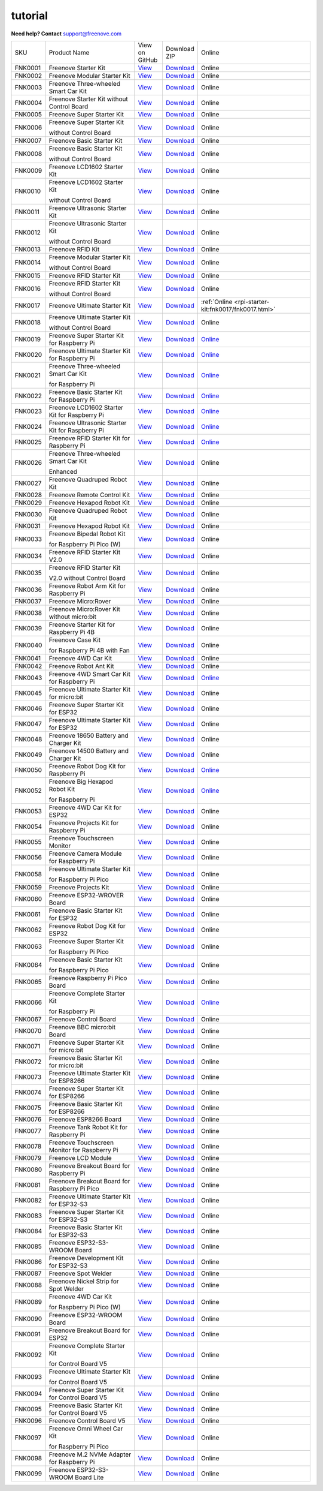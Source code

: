###########
tutorial
###########

.. image:: ../_static/images/banner_tutorial.png

.. container:: centered
            
    **Need help? Contact** support@freenove.com

.. list-table:: 
    :class: product-table

    * - SKU	
      - Product Name	
      - .. container:: centered
            
            View  on 
       
        .. container:: centered
            
            GitHub	

      - .. container:: centered
            
            Download
       
        .. container:: centered
            
            ZIP

      - Online

    * - FNK0001	
      - Freenove Starter Kit	
      - `View <https://github.com/Freenove/Freenove_Starter_Kit>`_	
      - `Download <https://github.com/Freenove/Freenove_Starter_Kit/archive/master.zip>`_
      - Online

    * - FNK0002	
      - Freenove Modular Starter Kit	
      - `View <https://github.com/Freenove/Freenove_Modular_Starter_Kit>`_	
      - `Download <https://github.com/Freenove/Freenove_Modular_Starter_Kit/archive/master.zip>`_
      - Online

    * - FNK0003	
      - Freenove Three-wheeled Smart Car Kit	
      - `View <https://github.com/Freenove/Freenove_Three-wheeled_Smart_Car_Kit>`_	
      - `Download <https://github.com/Freenove/Freenove_Three-wheeled_Smart_Car_Kit/archive/master.zip>`_
      - Online

    * - FNK0004	
      - Freenove Starter Kit without Control Board	
      - `View <https://github.com/Freenove/Freenove_Starter_Kit>`_	
      - `Download <https://github.com/Freenove/Freenove_Starter_Kit/archive/master.zip>`_
      - Online

    * - FNK0005	
      - Freenove Super Starter Kit	
      - `View <https://github.com/Freenove/Freenove_Super_Starter_Kit>`_	
      - `Download <https://github.com/Freenove/Freenove_Super_Starter_Kit/archive/master.zip>`_
      - Online

    * - FNK0006	
      - Freenove Super Starter Kit

        without Control Board	
      - `View <https://github.com/Freenove/Freenove_Super_Starter_Kit>`_	
      - `Download <https://github.com/Freenove/Freenove_Super_Starter_Kit/archive/master.zip>`_
      - Online

    * - FNK0007	
      - Freenove Basic Starter Kit	
      - `View <https://github.com/Freenove/Freenove_Basic_Starter_Kit>`_	
      - `Download <https://github.com/Freenove/Freenove_Basic_Starter_Kit/archive/master.zip>`_
      - Online

    * - FNK0008	
      - Freenove Basic Starter Kit

        without Control Board	
      - `View <https://github.com/Freenove/Freenove_Basic_Starter_Kit>`_	
      - `Download <https://github.com/Freenove/Freenove_Basic_Starter_Kit/archive/master.zip>`_
      - Online

    * - FNK0009	
      - Freenove LCD1602 Starter Kit	
      - `View <https://github.com/Freenove/Freenove_LCD1602_Starter_Kit>`_	
      - `Download <https://github.com/Freenove/Freenove_LCD1602_Starter_Kit/archive/master.zip>`_
      - Online

    * - FNK0010	
      - Freenove LCD1602 Starter Kit

        without Control Board	
      - `View <https://github.com/Freenove/Freenove_LCD1602_Starter_Kit>`_	
      - `Download <https://github.com/Freenove/Freenove_LCD1602_Starter_Kit/archive/master.zip>`_
      - Online

    * - FNK0011	
      - Freenove Ultrasonic Starter Kit	
      - `View <https://github.com/Freenove/Freenove_Ultrasonic_Starter_Kit>`_	
      - `Download <https://github.com/Freenove/Freenove_Ultrasonic_Starter_Kit/archive/master.zip>`_
      - Online

    * - FNK0012	
      - Freenove Ultrasonic Starter Kit

        without Control Board	
      - `View <https://github.com/Freenove/Freenove_Ultrasonic_Starter_Kit>`_	
      - `Download <https://github.com/Freenove/Freenove_Ultrasonic_Starter_Kit/archive/master.zip>`_
      - Online

    * - FNK0013	
      - Freenove RFID Kit	
      - `View <https://github.com/Freenove/Freenove_RFID_Kit>`_	
      - `Download <https://github.com/Freenove/Freenove_RFID_Kit/archive/master.zip>`_
      - Online

    * - FNK0014	
      - Freenove Modular Starter Kit

        without Control Board	
      - `View <https://github.com/Freenove/Freenove_Modular_Starter_Kit>`_	
      - `Download <https://github.com/Freenove/Freenove_Modular_Starter_Kit/archive/master.zip>`_
      - Online

    * - FNK0015	
      - Freenove RFID Starter Kit	
      - `View <https://github.com/Freenove/Freenove_RFID_Starter_Kit>`_	
      - `Download <https://github.com/Freenove/Freenove_RFID_Starter_Kit/archive/master.zip>`_
      - Online

    * - FNK0016	
      - Freenove RFID Starter Kit

        without Control Board	
      - `View <https://github.com/Freenove/Freenove_RFID_Starter_Kit>`_	
      - `Download <https://github.com/Freenove/Freenove_RFID_Starter_Kit/archive/master.zip>`_
      - Online

    * - FNK0017	
      - Freenove Ultimate Starter Kit
      - `View <https://github.com/Freenove/Freenove_Ultimate_Starter_Kit>`_	
      - `Download <https://github.com/Freenove/Freenove_Ultimate_Starter_Kit/archive/master.zip>`_
      - :ref:`Online <rpi-starter-kit:fnk0017/fnk0017.html>`

    * - FNK0018	
      - Freenove Ultimate Starter Kit

        without Control Board	
      - `View <https://github.com/Freenove/Freenove_Ultimate_Starter_Kit>`_	
      - `Download <https://github.com/Freenove/Freenove_Ultimate_Starter_Kit/archive/master.zip>`_
      - Online

    * - FNK0019	
      - Freenove Super Starter Kit for Raspberry Pi	
      - `View <https://github.com/Freenove/Freenove_Super_Starter_Kit_for_Raspberry_Pi>`_	
      - `Download <https://github.com/Freenove/Freenove_Super_Starter_Kit_for_Raspberry_Pi/archive/master.zip>`_
      - `Online <https://freenove-docs2.readthedocs.io/projects/fnk0019/en/latest/fnk0019/fnk0019.html>`_

    * - FNK0020	
      - Freenove Ultimate Starter Kit for Raspberry Pi	
      - `View <https://github.com/Freenove/Freenove_Ultimate_Starter_Kit_for_Raspberry_Pi>`_	
      - `Download <https://github.com/Freenove/Freenove_Ultimate_Starter_Kit_for_Raspberry_Pi/archive/master.zip>`_
      - `Online <https://freenove-docs2.readthedocs.io/projects/fnk0020/en/latest/fnk0020/fnk0020.html>`_ 

    * - FNK0021	
      - Freenove Three-wheeled Smart Car Kit

        for Raspberry Pi	
      - `View <https://github.com/Freenove/Freenove_Three-wheeled_Smart_Car_Kit_for_Raspberry_Pi>`_	
      - `Download <https://github.com/Freenove/Freenove_Three-wheeled_Smart_Car_Kit_for_Raspberry_Pi/archive/master.zip>`_
      - `Online <https://freenove-docs2.readthedocs.io/projects/fnk0021/en/latest/fnk0021/fnk0021.html>`_

    * - FNK0022	
      - Freenove Basic Starter Kit for Raspberry Pi	
      - `View <https://github.com/Freenove/Freenove_Basic_Starter_Kit_for_Raspberry_Pi>`_	
      - `Download <https://github.com/Freenove/Freenove_Basic_Starter_Kit_for_Raspberry_Pi/archive/master.zip>`_
      - `Online <https://freenove-docs2.readthedocs.io/projects/fnk0022/en/latest/fnk0022/fnk0022.html>`_ 

    * - FNK0023	
      - Freenove LCD1602 Starter Kit for Raspberry Pi	
      - `View <https://github.com/Freenove/Freenove_LCD1602_Starter_Kit_for_Raspberry_Pi>`_	
      - `Download <https://github.com/Freenove/Freenove_LCD1602_Starter_Kit_for_Raspberry_Pi/archive/master.zip>`_
      - `Online <https://freenove-docs2.readthedocs.io/projects/fnk0023/en/latest/fnk0023/fnk0023.html>`_ 

    * - FNK0024	
      - Freenove Ultrasonic Starter Kit for Raspberry Pi	
      - `View <https://github.com/Freenove/Freenove_Ultrasonic_Starter_Kit_for_Raspberry_Pi>`_	
      - `Download <https://github.com/Freenove/Freenove_Ultrasonic_Starter_Kit_for_Raspberry_Pi/archive/master.zip>`_
      - `Online <https://freenove-docs2.readthedocs.io/projects/fnk0024/en/latest/fnk0024/fnk0024.html>`_

    * - FNK0025	
      - Freenove RFID Starter Kit for Raspberry Pi	
      - `View <https://github.com/Freenove/Freenove_RFID_Starter_Kit_for_Raspberry_Pi>`_	
      - `Download <https://github.com/Freenove/Freenove_RFID_Starter_Kit_for_Raspberry_Pi/archive/master.zip>`_
      - `Online <https://freenove-docs2.readthedocs.io/projects/fnk0025/en/latest/fnk0025/fnk0025.html>`_ 

    * - FNK0026	
      - Freenove Three-wheeled Smart Car Kit

        Enhanced	
      - `View <https://github.com/Freenove/Freenove_Three-wheeled_Smart_Car_Kit>`_	
      - `Download <https://github.com/Freenove/Freenove_Three-wheeled_Smart_Car_Kit/archive/master.zip>`_
      - Online

    * - FNK0027	
      - Freenove Quadruped Robot Kit	
      - `View <https://github.com/Freenove/Freenove_Quadruped_Robot_Kit>`_	
      - `Download <https://github.com/Freenove/Freenove_Quadruped_Robot_Kit/archive/master.zip>`_
      - Online

    * - FNK0028	
      - Freenove Remote Control Kit	
      - `View <https://github.com/Freenove/Freenove_Remote_Control_Kit>`_	
      - `Download <https://github.com/Freenove/Freenove_Remote_Control_Kit/archive/master.zip>`_

      - Online

    * - FNK0029	
      - Freenove Hexapod Robot Kit	
      - `View <https://github.com/Freenove/Freenove_Hexapod_Robot_Kit>`_	
      - `Download <https://github.com/Freenove/Freenove_Hexapod_Robot_Kit/archive/master.zip>`_
      - Online

    * - FNK0030	
      - Freenove Quadruped Robot Kit	
      - `View <https://github.com/Freenove/Freenove_Quadruped_Robot_Kit>`_	
      - `Download <https://github.com/Freenove/Freenove_Quadruped_Robot_Kit/archive/master.zip>`_
      - Online

    * - FNK0031	
      - Freenove Hexapod Robot Kit	
      - `View <https://github.com/Freenove/Freenove_Hexapod_Robot_Kit>`_	
      - `Download <https://github.com/Freenove/Freenove_Hexapod_Robot_Kit/archive/master.zip>`_
      - Online

    * - FNK0033	
      - Freenove Bipedal Robot Kit

        for Raspberry Pi Pico (W)	
      - `View <https://github.com/Freenove/Freenove_Bipedal_Robot_Kit_for_Raspberry_Pi_Pico>`_	
      - `Download <https://github.com/Freenove/Freenove_Bipedal_Robot_Kit_for_Raspberry_Pi_Pico/archive/refs/heads/main.zip>`_
      - Online

    * - FNK0034	
      - Freenove RFID Starter Kit V2.0	
      - `View <https://github.com/Freenove/Freenove_RFID_Starter_Kit_V2.0>`_	
      - `Download <https://github.com/Freenove/Freenove_RFID_Starter_Kit_V2.0/archive/master.zip>`_
      - Online

    * - FNK0035	
      - Freenove RFID Starter Kit

        V2.0 without Control Board	
      - `View <https://github.com/Freenove/Freenove_RFID_Starter_Kit_V2.0>`_	
      - `Download <https://github.com/Freenove/Freenove_RFID_Starter_Kit_V2.0/archive/master.zip>`_
      - Online

    * - FNK0036	
      - Freenove Robot Arm Kit for Raspberry Pi	
      - `View <https://github.com/Freenove/Freenove_Robot_Arm_Kit_for_Raspberry_Pi>`_	
      - `Download <https://github.com/Freenove/Freenove_Robot_Arm_Kit_for_Raspberry_Pi/archive/refs/heads/main.zip>`_
      - Online

    * - FNK0037	
      - Freenove Micro:Rover	
      - `View <https://github.com/Freenove/Freenove_Micro_Rover>`_	
      - `Download <https://github.com/Freenove/Freenove_Micro_Rover/archive/master.zip>`_
      - Online

    * - FNK0038	
      - Freenove Micro:Rover Kit without micro:bit	
      - `View <https://github.com/Freenove/Freenove_Micro_Rover>`_	
      - `Download <https://github.com/Freenove/Freenove_Micro_Rover/archive/master.zip>`_
      - Online

    * - FNK0039	
      - Freenove Starter Kit for Raspberry Pi 4B	
      - `View <https://github.com/Freenove/Freenove_Starter_kit_for_Raspberry_Pi_4B>`_	
      - `Download <https://github.com/Freenove/Freenove_Starter_kit_for_Raspberry_Pi_4B/archive/master.zip>`_
      - Online

    * - FNK0040	
      - Freenove Case Kit

        for Raspberry Pi 4B with Fan	
      - `View <https://github.com/Freenove/Freenove_Starter_kit_for_Raspberry_Pi_4B>`_	
      - `Download <https://github.com/Freenove/Freenove_Starter_kit_for_Raspberry_Pi_4B/archive/master.zip>`_
      - Online

    * - FNK0041	
      - Freenove 4WD Car Kit	
      - `View <https://github.com/Freenove/Freenove_4WD_Car_Kit>`_	
      - `Download <https://github.com/Freenove/Freenove_4WD_Car_Kit/archive/master.zip>`_
      - Online

    * - FNK0042	
      - Freenove Robot Ant Kit	
      - `View <https://github.com/Freenove/Freenove_Robot_Ant_Kit>`_	
      - `Download <https://github.com/Freenove/Freenove_Robot_Ant_Kit/archive/refs/heads/main.zip>`_
      - Online

    * - FNK0043	
      - Freenove 4WD Smart Car Kit for Raspberry Pi	
      - `View <https://github.com/Freenove/Freenove_4WD_Smart_Car_Kit_for_Raspberry_Pi>`_	
      - `Download <https://github.com/Freenove/Freenove_4WD_Smart_Car_Kit_for_Raspberry_Pi/archive/master.zip>`_
      - `Online <https://freenove-docs2.readthedocs.io/projects/fnk0043/en/latest/fnk0043/fnk0043.html>`_

    * - FNK0045	
      - Freenove Ultimate Starter Kit for micro:bit	
      - `View <https://github.com/Freenove/Freenove_Ultimate_Starter_Kit_for_microbit>`_	
      - `Download <https://github.com/Freenove/Freenove_Ultimate_Starter_Kit_for_microbit/archive/master.zip>`_
      - Online

    * - FNK0046	
      - Freenove Super Starter Kit for ESP32	
      - `View <https://github.com/Freenove/Freenove_Super_Starter_Kit_for_ESP32>`_	
      - `Download <https://github.com/Freenove/Freenove_Super_Starter_Kit_for_ESP32/archive/refs/heads/main.zip>`_
      - Online

    * - FNK0047	
      - Freenove Ultimate Starter Kit for ESP32	
      - `View <https://github.com/Freenove/Freenove_Ultimate_Starter_Kit_for_ESP32>`_	
      - `Download <https://github.com/Freenove/Freenove_Ultimate_Starter_Kit_for_ESP32/archive/master.zip>`_
      - Online

    * - FNK0048	
      - Freenove 18650 Battery and Charger Kit	
      - `View <https://github.com/Freenove/Freenove_18650_Battery_and_Charger_Kit>`_	
      - `Download <https://github.com/Freenove/Freenove_18650_Battery_and_Charger_Kit/archive/master.zip>`_
      - Online

    * - FNK0049	
      - Freenove 14500 Battery and Charger Kit	
      - `View <https://github.com/Freenove/Freenove_14500_Battery_and_Charger_Kit>`_	
      - `Download <https://github.com/Freenove/Freenove_14500_Battery_and_Charger_Kit/archive/master.zip>`_
      - Online

    * - FNK0050	
      - Freenove Robot Dog Kit for Raspberry Pi	
      - `View <https://github.com/Freenove/Freenove_Robot_Dog_Kit_for_Raspberry_Pi>`_	
      - `Download <https://github.com/Freenove/Freenove_Robot_Dog_Kit_for_Raspberry_Pi/archive/master.zip>`_
      - `Online <https://freenove-docs2.readthedocs.io/projects/fnk0050/en/latest/fnk0050/fnk0050.html>`_

    * - FNK0052	
      - Freenove Big Hexapod Robot Kit

        for Raspberry Pi	
      - `View <https://github.com/Freenove/Freenove_Big_Hexapod_Robot_Kit_for_Raspberry_Pi>`_	
      - `Download <https://github.com/Freenove/Freenove_Big_Hexapod_Robot_Kit_for_Raspberry_Pi/archive/master.zip>`_
      - `Online <https://freenove-docs2.readthedocs.io/projects/fnk0052/en/latest/fnk0052/fnk0052.html>`_

    * - FNK0053	
      - Freenove 4WD Car Kit for ESP32	
      - `View <https://github.com/Freenove/Freenove_4WD_Car_Kit_for_ESP32>`_	
      - `Download <https://github.com/Freenove/Freenove_4WD_Car_Kit_for_ESP32/archive/master.zip>`_
      - Online

    * - FNK0054	
      - Freenove Projects Kit for Raspberry Pi	
      - `View <https://github.com/Freenove/Freenove_Projects_Kit_for_Raspberry_Pi>`_	
      - `Download <https://github.com/Freenove/Freenove_Projects_Kit_for_Raspberry_Pi/archive/refs/heads/main.zip>`_
      - Online

    * - FNK0055	
      - Freenove Touchscreen Monitor	
      - `View <https://github.com/Freenove/Freenove_Touchscreen_Monitor>`_	
      - `Download <https://github.com/Freenove/Freenove_Touchscreen_Monitor/archive/refs/heads/main.zip>`_
      - Online

    * - FNK0056	
      - Freenove Camera Module for Raspberry Pi	
      - `View <https://github.com/Freenove/Freenove_Camera_Module_for_Raspberry_Pi>`_	
      - `Download <https://github.com/Freenove/Freenove_Camera_Module_for_Raspberry_Pi/archive/master.zip>`_
      - Online

    * - FNK0058	
      - Freenove Ultimate Starter Kit

        for Raspberry Pi Pico	
      - `View <https://github.com/Freenove/Freenove_Ultimate_Starter_Kit_for_Raspberry_Pi_Pico>`_	
      - `Download <https://github.com/Freenove/Freenove_Ultimate_Starter_Kit_for_Raspberry_Pi_Pico/archive/refs/heads/master.zip>`_
      - Online

    * - FNK0059	
      - Freenove Projects Kit	
      - `View <https://github.com/Freenove/Freenove_Projects_Kit>`_	
      - `Download <https://github.com/Freenove/Freenove_Projects_Kit/archive/refs/heads/refs.zip>`_
      - Online

    * - FNK0060	
      - Freenove ESP32-WROVER Board	
      - `View <https://github.com/Freenove/Freenove_ESP32_WROVER_Board>`_	
      - `Download <https://github.com/Freenove/Freenove_ESP32_WROVER_Board/archive/refs/heads/main.zip>`_
      - Online

    * - FNK0061	
      - Freenove Basic Starter Kit for ESP32	
      - `View <https://github.com/Freenove/Freenove_Basic_Starter_Kit_for_ESP32>`_	
      - `Download <https://github.com/Freenove/Freenove_Basic_Starter_Kit_for_ESP32/archive/refs/heads/main.zip>`_
      - Online

    * - FNK0062	
      - Freenove Robot Dog Kit for ESP32	
      - `View <https://github.com/Freenove/Freenove_Robot_Dog_Kit_for_ESP32>`_	
      - `Download <https://github.com/Freenove/Freenove_Robot_Dog_Kit_for_ESP32/archive/refs/heads/main.zip>`_
      - Online

    * - FNK0063	
      - Freenove Super Starter Kit

        for Raspberry Pi Pico	
      - `View <https://github.com/Freenove/Freenove_Super_Starter_Kit_for_Raspberry_Pi_Pico>`_	
      - `Download <https://github.com/Freenove/Freenove_Super_Starter_Kit_for_Raspberry_Pi_Pico/archive/refs/heads/main.zip>`_
      - Online

    * - FNK0064	
      - Freenove Basic Starter Kit

        for Raspberry Pi Pico	
      - `View <https://github.com/Freenove/Freenove_Basic_Starter_Kit_for_Raspberry_Pi_Pico>`_	
      - `Download <https://github.com/Freenove/Freenove_Basic_Starter_Kit_for_Raspberry_Pi_Pico/archive/refs/heads/main.zip>`_
      - Online

    * - FNK0065	
      - Freenove Raspberry Pi Pico Board	
      - `View <https://github.com/Freenove/Freenove_Ultimate_Starter_Kit_for_Raspberry_Pi_Pico>`_	
      - `Download <https://github.com/Freenove/Freenove_Ultimate_Starter_Kit_for_Raspberry_Pi_Pico/archive/refs/heads/master.zip>`_
      - Online

    * - FNK0066	
      - Freenove Complete Starter Kit

        for Raspberry Pi	
      - `View <https://github.com/Freenove/Freenove_Complete_Starter_Kit_for_Raspberry_Pi>`_	
      - `Download <https://github.com/Freenove/Freenove_Complete_Starter_Kit_for_Raspberry_Pi/archive/refs/heads/main.zip>`_
      - `Online <https://freenove-docs2.readthedocs.io/projects/fnk0066/en/latest/fnk0066/fnk0066.html>`_ 

    * - FNK0067	
      - Freenove Control Board	
      - `View <https://github.com/Freenove/Freenove_Ultimate_Starter_Kit>`_	
      - `Download <https://github.com/Freenove/Freenove_Ultimate_Starter_Kit/archive/master.zip>`_
      - Online

    * - FNK0070	
      - Freenove BBC micro:bit Board	
      - `View <https://github.com/Freenove/Freenove_microbit_Board>`_	
      - `Download <https://github.com/Freenove/Freenove_microbit_Board/archive/refs/heads/main.zip>`_
      - Online

    * - FNK0071	
      - Freenove Super Starter Kit for micro:bit	
      - `View <https://github.com/Freenove/Freenove_Super_Starter_Kit_for_microbit>`_	
      - `Download <https://github.com/Freenove/Freenove_Super_Starter_Kit_for_microbit/archive/refs/heads/main.zip>`_
      - Online

    * - FNK0072	
      - Freenove Basic Starter Kit for micro:bit	
      - `View <https://github.com/Freenove/Freenove_Basic_Starter_Kit_for_microbit>`_	
      - `Download <https://github.com/Freenove/Freenove_Basic_Starter_Kit_for_microbit/archive/refs/heads/main.zip>`_
      - Online

    * - FNK0073	
      - Freenove Ultimate Starter Kit for ESP8266	
      - `View <https://github.com/Freenove/Freenove_Ultimate_Starter_Kit_for_ESP8266>`_	
      - `Download <https://github.com/Freenove/Freenove_Ultimate_Starter_Kit_for_ESP8266/archive/refs/heads/main.zip>`_
      - Online

    * - FNK0074	
      - Freenove Super Starter Kit for ESP8266	
      - `View <https://github.com/Freenove/Freenove_Super_Starter_Kit_for_ESP8266>`_	
      - `Download <https://github.com/Freenove/Freenove_Super_Starter_Kit_for_ESP8266/archive/refs/heads/main.zip>`_
      - Online

    * - FNK0075	
      - Freenove Basic Starter Kit for ESP8266	
      - `View <https://github.com/Freenove/Freenove_Basic_Starter_Kit_for_ESP8266>`_	
      - `Download <https://github.com/Freenove/Freenove_Basic_Starter_Kit_for_ESP8266/archive/refs/heads/main.zip>`_
      - Online

    * - FNK0076	
      - Freenove ESP8266 Board	
      - `View <https://github.com/Freenove/Freenove_ESP8266_Board>`_	
      - `Download <https://github.com/Freenove/Freenove_ESP8266_Board/archive/refs/heads/main.zip>`_
      - Online

    * - FNK0077	
      - Freenove Tank Robot Kit for Raspberry Pi	
      - `View <https://github.com/Freenove/Freenove_Tank_Robot_Kit_for_Raspberry_Pi>`_	
      - `Download <https://github.com/Freenove/Freenove_Tank_Robot_Kit_for_Raspberry_Pi/archive/refs/heads/main.zip>`_
      - Online

    * - FNK0078	
      - Freenove Touchscreen Monitor for Raspberry Pi	
      - `View <https://github.com/Freenove/Freenove_Touchscreen_Monitor_for_Raspberry_Pi>`_	
      - `Download <https://github.com/Freenove/Freenove_Touchscreen_Monitor_for_Raspberry_Pi/archive/refs/heads/main.zip>`_
      - Online

    * - FNK0079	
      - Freenove LCD Module	
      - `View <https://github.com/Freenove/Freenove_LCD_Module>`_	
      - `Download <https://github.com/Freenove/Freenove_LCD_Module/archive/refs/heads/main.zip>`_
      - Online

    * - FNK0080	
      - Freenove Breakout Board for Raspberry Pi	
      - `View <https://github.com/Freenove/Freenove_Breakout_Board_for_Raspberry_Pi>`_	
      - `Download <https://github.com/Freenove/Freenove_Breakout_Board_for_Raspberry_Pi/archive/refs/heads/main.zip>`_
      - Online

    * - FNK0081	
      - Freenove Breakout Board for Raspberry Pi Pico	
      - `View <https://github.com/Freenove/Freenove_Breakout_Board_for_Raspberry_Pi_Pico>`_	
      - `Download <https://github.com/Freenove/Freenove_Breakout_Board_for_Raspberry_Pi_Pico/archive/refs/heads/master.zip>`_
      - Online

    * - FNK0082	
      - Freenove Ultimate Starter Kit for ESP32-S3	
      - `View <https://github.com/Freenove/Freenove_Ultimate_Starter_Kit_for_ESP32_S3>`_	
      - `Download <https://github.com/Freenove/Freenove_Ultimate_Starter_Kit_for_ESP32_S3/archive/refs/heads/main.zip>`_
      - Online

    * - FNK0083	
      - Freenove Super Starter Kit for ESP32-S3	
      - `View <https://github.com/Freenove/Freenove_Super_Starter_Kit_for_ESP32_S3>`_	
      - `Download <https://github.com/Freenove/Freenove_Super_Starter_Kit_for_ESP32_S3/archive/refs/heads/main.zip>`_
      - Online

    * - FNK0084	
      - Freenove Basic Starter Kit for ESP32-S3	
      - `View <https://github.com/Freenove/Freenove_Basic_Starter_Kit_for_ESP32_S3>`_	
      - `Download <https://github.com/Freenove/Freenove_Basic_Starter_Kit_for_ESP32_S3/archive/refs/heads/main.zip>`_
      - Online

    * - FNK0085	
      - Freenove ESP32-S3-WROOM Board	
      - `View <https://github.com/Freenove/Freenove_ESP32_S3_WROOM_Board>`_	
      - `Download <https://github.com/Freenove/Freenove_ESP32_S3_WROOM_Board/archive/refs/heads/main.zip>`_
      - Online

    * - FNK0086	
      - Freenove Development Kit for ESP32-S3	
      - `View <https://github.com/Freenove/Freenove_Development_Kit_for_ESP32_S3>`_	
      - `Download <https://github.com/Freenove/Freenove_Development_Kit_for_ESP32_S3/archive/refs/heads/main.zip>`_
      - Online

    * - FNK0087	
      - Freenove Spot Welder	
      - `View <https://github.com/Freenove/Freenove_Spot_Welder>`_	
      - `Download <https://github.com/Freenove/Freenove_Spot_Welder/archive/refs/heads/main.zip>`_
      - Online

    * - FNK0088	
      - Freenove Nickel Strip for Spot Welder	
      - `View <https://github.com/Freenove/Freenove_Spot_Welder>`_	
      - `Download <https://github.com/Freenove/Freenove_Spot_Welder/archive/refs/heads/main.zip>`_
      - Online

    * - FNK0089	
      - Freenove 4WD Car Kit

        for Raspberry Pi Pico (W)	
      - `View <https://github.com/Freenove/Freenove_4WD_Car_Kit_for_Raspberry_Pi_Pico>`_	
      - `Download <https://github.com/Freenove/Freenove_4WD_Car_Kit_for_Raspberry_Pi_Pico/archive/refs/heads/main.zip>`_
      - Online

    * - FNK0090	
      - Freenove ESP32-WROOM Board	
      - `View <https://github.com/Freenove/Freenove_ESP32_WROOM_Board>`_	
      - `Download <https://github.com/Freenove/Freenove_ESP32_WROOM_Board/archive/refs/heads/main.zip>`_
      - Online

    * - FNK0091	
      - Freenove Breakout Board for ESP32	
      - `View <https://github.com/Freenove/Freenove_Breakout_Board_for_ESP32>`_	
      - `Download <https://github.com/Freenove/Freenove_Breakout_Board_for_ESP32/archive/refs/heads/main.zip>`_
      - Online

    * - FNK0092	
      - Freenove Complete Starter Kit

        for Control Board V5	
      - `View <https://github.com/Freenove/Freenove_Complete_Starter_Kit_for_Control_Board_V5>`_	
      - `Download <https://github.com/Freenove/Freenove_Complete_Starter_Kit_for_Control_Board_V5/archive/refs/heads/main.zip>`_
      - Online

    * - FNK0093	
      - Freenove Ultimate Starter Kit

        for Control Board V5	
      - `View <https://github.com/Freenove/Freenove_Ultimate_Starter_Kit_for_Control_Board_V5>`_	
      - `Download <https://github.com/Freenove/Freenove_Ultimate_Starter_Kit_for_Control_Board_V5/archive/refs/heads/main.zip>`_
      - Online

    * - FNK0094	
      - Freenove Super Starter Kit for Control Board V5	
      - `View <https://github.com/Freenove/Freenove_Super_Starter_Kit_for_Control_Board_V5>`_	
      - `Download <https://github.com/Freenove/Freenove_Super_Starter_Kit_for_Control_Board_V5/archive/refs/heads/main.zip>`_
      - Online

    * - FNK0095	
      - Freenove Basic Starter Kit for Control Board V5	
      - `View <https://github.com/Freenove/Freenove_Basic_Starter_Kit_for_Control_Board_V5>`_	
      - `Download <https://github.com/Freenove/Freenove_Basic_Starter_Kit_for_Control_Board_V5/archive/refs/heads/main.zip>`_
      - Online

    * - FNK0096	
      - Freenove Control Board V5	
      - `View <https://github.com/Freenove/Freenove_Control_Board_V5>`_	
      - `Download <https://github.com/Freenove/Freenove_Control_Board_V5/archive/refs/heads/main.zip>`_
      - Online

    * - FNK0097	
      - Freenove Omni Wheel Car Kit

        for Raspberry Pi Pico	
      - `View <https://github.com/Freenove/Freenove_Omni_Wheel_Car_Kit_for_Raspberry_Pi_Pico>`_	
      - `Download <https://github.com/Freenove/Freenove_Omni_Wheel_Car_Kit_for_Raspberry_Pi_Pico/archive/refs/heads/main.zip>`_
      - Online

    * - FNK0098	
      - Freenove M.2 NVMe Adapter for Raspberry Pi	
      - `View <https://github.com/Freenove/Freenove_M.2_NVMe_Adapter_for_Raspberry_Pi>`_	
      - `Download <https://github.com/Freenove/Freenove_M.2_NVMe_Adapter_for_Raspberry_Pi/archive/refs/heads/main.zip>`_
      - Online

    * - FNK0099	
      - Freenove ESP32-S3-WROOM Board Lite	
      - `View <https://github.com/Freenove/Freenove_ESP32_S3_WROOM_Board_Lite>`_	
      - `Download <https://github.com/Freenove/Freenove_ESP32_S3_WROOM_Board_Lite/archive/refs/heads/main.zip>`_
      - Online